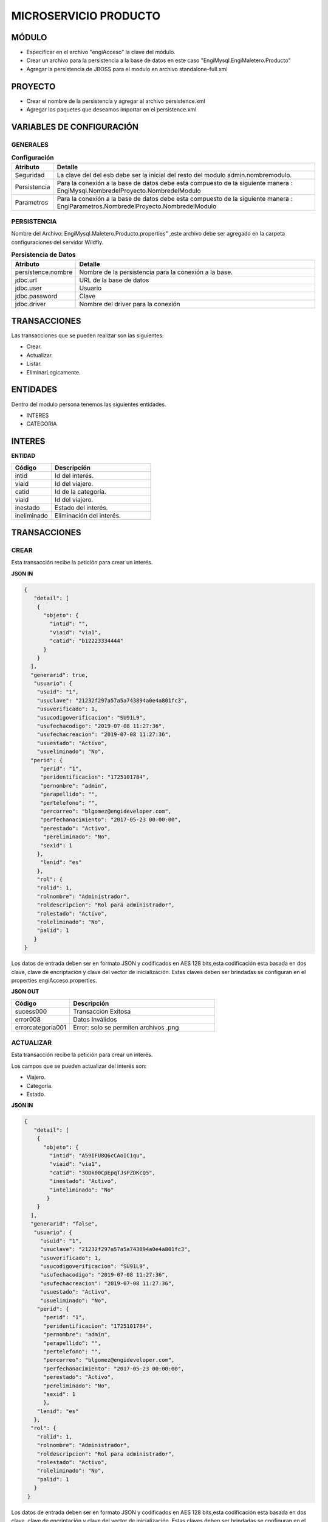.. index::
   single: venta


MICROSERVICIO PRODUCTO
======================

MÓDULO
^^^^^^
- Especificar en el archivo "engiAcceso" la clave del módulo.
- Crear un archivo para la persistencia a la base de datos en este caso "EngiMysql.EngiMaletero.Producto"
- Agregar la persistencia de JBOSS para el modulo en  archivo standalone-full.xml

PROYECTO
^^^^^^^^
- Crear el nombre de la persistencia y agregar al archivo persistence.xml
- Agregar los paquetes que deseamos importar en el persistence.xml

VARIABLES DE CONFIGURACIÓN
^^^^^^^^^^^^^^^^^^^^^^^^^^

GENERALES
~~~~~~~~~
.. csv-table:: **Configuración**
   :header: "Atributo", "Detalle"
   :widths: 40, 500

    "Seguridad", "La clave del del esb debe ser la inicial del resto del modulo admin.nombremodulo."
    "Persistencia", "Para la conexión a la base de datos debe esta compuesto de la siguiente manera : EngiMysql.NombredelProyecto.NombredelModulo"
    "Parametros", "Para la conexión a la base de datos debe esta compuesto de la siguiente manera : EngiParametros.NombredelProyecto.NombredelModulo"
..

PERSISTENCIA
~~~~~~~~~~~~
Nombre del Archivo: EngiMysql.Maletero.Producto.properties" ,este archivo debe ser agregado en la carpeta configuraciones del servidor Wildfly. 

.. csv-table:: **Persistencia de Datos**
   :header: "Atributo", "Detalle"
   :widths: 40, 500

    "persistence.nombre", "Nombre de la persistencia para la conexión a la base."
    "jdbc.url", "URL de la base de datos"
    "jdbc.user", "Usuario"
    "jdbc.password", "Clave"
    "jdbc.driver", "Nombre del driver para la conexión"
..

TRANSACCIONES
^^^^^^^^^^^^^

Las transacciones que se pueden realizar son las siguientes:

- Crear.
- Actualizar.
- Listar.
- EliminarLogicamente.

ENTIDADES
^^^^^^^^^
Dentro del modulo persona tenemos las siguientes entidades.

- INTERES
- CATEGORIA


INTERES
^^^^^^^

**ENTIDAD**

.. csv-table:: 
   :header: "Código", "Descripción"
   :widths: 40, 100

    "intid", "Id del interés."
    "viaid", "Id del viajero."
    "catid", "Id de la categoría."
    "viaid", "Id del viajero."
    "inestado", "Estado del interés."
    "ineliminado", "Eliminación del interés."

TRANSACCIONES
^^^^^^^^^^^^^

CREAR
~~~~~

Esta transacción recibe la petición para crear un interés.

**JSON IN**

.. code-block:: javascript

  {
     "detail": [
      {
        "objeto": {
          "intid": "",
          "viaid": "via1",
          "catid": "b12223334444"
        }
      }
    ],
    "generarid": true,
     "usuario": {
      "usuid": "1",
      "usuclave": "21232f297a57a5a743894a0e4a801fc3",
      "usuverificado": 1,
      "usucodigoverificacion": "SU91L9",
      "usufechacodigo": "2019-07-08 11:27:36",
      "usufechacreacion": "2019-07-08 11:27:36",
      "usuestado": "Activo",
      "usueliminado": "No",
    "perid": {
       "perid": "1",
       "peridentificacion": "1725101784",
       "pernombre": "admin",
       "perapellido": "",
       "pertelefono": "",
       "percorreo": "blgomez@engideveloper.com",
       "perfechanacimiento": "2017-05-23 00:00:00",
       "perestado": "Activo",
        "pereliminado": "No",
       "sexid": 1
      },
       "lenid": "es"
      },
      "rol": {
      "rolid": 1,
      "rolnombre": "Administrador",
      "roldescripcion": "Rol para administrador",
      "rolestado": "Activo",
      "roleliminado": "No",
      "palid": 1
     }
  }

..

Los datos de entrada deben ser en formato JSON y codificados en AES 128 bits,esta codificación esta basada en dos clave, clave de encriptación y clave del vector de inicialización. Estas claves deben ser brindadas se configuran en el properties engiAcceso.properties.

**JSON OUT**

.. csv-table:: 
   :header: "Código", "Descripción"
   :widths: 40, 100

    "sucess000", "Transacción Exitosa"
    "error008", "Datos Inválidos"
    "errorcategoria001","Error: solo se permiten archivos .png"

ACTUALIZAR
~~~~~~~~~~

Esta transacción recibe la petición para crear un interés.

Los campos que se pueden actualizar del interés son:

- Viajero.
- Categoría.
- Estado.

**JSON IN**

.. code-block:: javascript

   {
      "detail": [
       {
         "objeto": {
           "intid": "A59IFU8Q6cCAoIC1qu",
           "viaid": "via1",
           "catid": "3ODk00CpEpqTJsPZDKcQ5",
           "inestado": "Activo",
           "inteliminado": "No"
          }
       }
     ],
     "generarid": "false",
      "usuario": {
        "usuid": "1",
        "usuclave": "21232f297a57a5a743894a0e4a801fc3",
        "usuverificado": 1,
        "usucodigoverificacion": "SU91L9",
        "usufechacodigo": "2019-07-08 11:27:36",
        "usufechacreacion": "2019-07-08 11:27:36",
        "usuestado": "Activo",
        "usueliminado": "No",
       "perid": {
         "perid": "1",
         "peridentificacion": "1725101784",
         "pernombre": "admin",
         "perapellido": "",
         "pertelefono": "",
         "percorreo": "blgomez@engideveloper.com",
         "perfechanacimiento": "2017-05-23 00:00:00",
         "perestado": "Activo",
         "pereliminado": "No",
         "sexid": 1
         },
       "lenid": "es"
      },
     "rol": {
       "rolid": 1,
       "rolnombre": "Administrador",
       "roldescripcion": "Rol para administrador",
       "rolestado": "Activo",
       "roleliminado": "No",
       "palid": 1
      }
    }

..

Los datos de entrada deben ser en formato JSON y codificados en AES 128 bits,esta codificación esta basada en dos clave, clave de encriptación y clave del vector de inicialización. Estas claves deben ser brindadas se configuran en el properties engiAcceso.properties.

**JSON OUT**

.. csv-table:: 
   :header: "Código", "Descripcion"
   :widths: 40, 100

    "sucess000", "Transacción Exitosa"
    "error008", "Datos Inválidos"
    "errorcategoria001","Error: solo se permiten archivos .png"


LISTAR
~~~~~~

Esta transacción recibe la petición para listar un interés,aquí se puede aplicar filtros que son los siguientes:

**FILTROS**

.. csv-table:: 
   :header: "Código", "Descripción"
   :widths: 40, 100

    "intid", "Id del interés."
    "viaid", "Id del viajero."
    "catid", "Id de la categoría."
    "viaid", "Id del viajero."
    "inestado", "Estado del interés."

**JSON IN**

.. code-block:: javascript

   {
      "limit": "10",
      "orderby": "",
      "filtro": {
        "intid": "",
        "inestado": "Activo"
      },
     "usuario": {
       "usuid": "1",
       "usuclave": "21232f297a57a5a743894a0e4a801fc3",
       "usuverificado": 1,
       "usucodigoverificacion": "SU91L9",
       "usufechacodigo": "2019-07-08 11:27:36",
       "usufechacreacion": "2019-07-08 11:27:36",
       "usuestado": "Activo",
       "usueliminado": "No",
      "perid": {
        "perid": "1",
        "peridentificacion": "1725101784",
        "pernombre": "admin",
        "perapellido": "",
        "pertelefono": "",
        "percorreo": "blgomez@engideveloper.com",
        "perfechanacimiento": "2017-05-23 00:00:00",
        "perestado": "Activo",
        "pereliminado": "No",
        "sexid": 1
        },
      "lenid": "es"
     },
     "rol": {
       "rolid": 1,
       "rolnombre": "Administrador",
       "roldescripcion": "Rol para administrador",
       "rolestado": "Activo",
       "roleliminado": "No",
       "palid": 1
      }
   }

..


Los datos de entrada deben ser en formato JSON y codificados en AES 128 bits,esta codificación esta basada en dos clave, clave de encriptación y clave del vector de inicialización. Estas claves deben ser brindadas se configuran en el properties engiAcceso.properties.

**JSON OUT**

.. code-block:: javascript

 [
   {
     "catid": "21232f297a57a5a743894a",
     "intid": "d41894808ec78f3d028fc06b22f2a85f",
     "viaid": "75b7c126127c9499e26cfab14795a9b6",
     "intestado": "Activo",
     "ineliminado": "No"
   }
 ]

CATEGORIA
^^^^^^^^^

**MODELO**

+-------------------+--------------------------------------------------------+
|     Atributos     |         Campos                                         |
+===================+========================================================+
| catid             |   Id de la categoría.                                  |
+-------------------+--------------------------------------------------------+
| arcid             |    Objeto Archivo:                                     |
|                   |  - arcid: Id del archivo.                              | 
|                   |  - arcnombre: Nombre del archivo.                      |
|                   |  - arcruta: Ruta donde se almacena el archivo.         | 
|                   |  - arcextension: Extensión del archivo.                |
|                   |  - arcestado: Ruta donde se almacena el archivo.       | 
|                   |  - arceliminado: Eliminación del archivo.              |
+-------------------+--------------------------------------------------------+
| palid             |  Id de la palabra.                                     |
+-------------------+--------------------------------------------------------+
| catreferencia     |  Descripción de la categoría.                          |
+-------------------+--------------------------------------------------------+
| catnivel          |  Nivel de la categoría.                                |
+-------------------+--------------------------------------------------------+
| catpadre          |  Categoría Padre.                                      |
+-------------------+--------------------------------------------------------+
| catestado         |  Estado de la categoría.                               |
+-------------------+--------------------------------------------------------+
| cateliminado      |  Eliminación de la categoría                           |
+-------------------+--------------------------------------------------------+

TRANSACCIONES
^^^^^^^^^^^^^

CREAR
~~~~~

Esta transacción recibe la petición para crear una categoria.

**JSON IN**

.. code-block:: javascript

     {
       "detail": [
        {
          "objeto": {
             "catid": "",
             "catreferencia": "Tecnologia",
             "catnivel": 0,
             "catpadre": "null",
             "palid":1,
             "arcid": {
               "arcid": "",
               "arcruta": "/archivos/Categoria/Logo/",
               "arcextension": "png",
               "archivob64": "iVBORw0KGgoAAAANSUhEUgAAAEAAAABACAQAAAAAYLlVA
                AAABGdBTUEAALGPC/xhBQAAACBjSFJNAAB6JgAAgIQAAPoAAACA6AAAdTAA
                AOpgAAA6mAAAF3CculE8AAAAAmJLR0QAAKqNIzIAAAAJcEhZcwAADsQAAA7E
                AZUrDhsAAAAHdElNRQfjCQsOKDIZAfTcAAAB2ElEQVRo3u2ZQStEURTHf40p
                hLGQmlCzUNTY2EhJKCkLK6YkDclCVhYWs2Mr2RtlbGTHF5BENj6AjSYLSVnM
                giw0k4zFzDQJ993zuuOk3nmr9+7/nPt753/ffa8eVGOR4h8di9VJQyiHOkD4
                h2u3PAEwSAOQ59rZbFF6TcOVNbBUPr+jSJEHh7e7FKyB7xH2lTVFn4Vqj+fa
                AITYpctC90Lappg8xq2mh6Td3cjDqjAwZH7oSiG3oJlpAF5J8PGLZppVAObZ
                cA8wQxMAJ5z+qsmyQghYYJOiuZzcgooBhwbNPVcAxBj2KicF6GQMgEcujboK
                nud6kVqQpK4M8m6ln2WNN5cdSAj1ESbMAilARKiHVvOwv604X15kpuggblPK
                H0DOq7HAMvs2pdTfhuoA/ixoIeWpGaglQIQtVx1Qt0AdwO9jOOepmWS9dgB5
                zjw1MbtS6haoA0gt6LFWZsj8iw6oA0gt6KdRmJEl5xLgmG5hxoLx81XfAnUA
                qQVp2oQZN24Bdlx3QN0CdQCpBQd0CDO2OXcJMCLeB47Mw+oWqANILYiLkQtu
                AQpCvWeoWxAABAABQAAQAAQAP70NU+X/eqWPr3YunM0WtQPo/fKrpZ7RWnZA
                3QJ1gE8Ja3VeRqLkhQAAACV0RVh0ZGF0ZTpjcmVhdGUAMjAxOS0wOS0xMVQx
                NDo0MDo1MCswMDowMIYQLAYAAAAldEVYdGRhdGU6bW9kaWZ5ADIwMTktMDkt
                MTFUMTQ6NDA6NTArMDA6MDD3TZS6AAAAGXRFWHRTb2Z0d2FyZQB3d3cuaW5r
                c2NhcGUub3Jnm+48GgAAAABJRU5ErkJggg=="
               }
             }
           }
         ],
        "usuario": {
          "usuid": "1",
          "usuclave": "21232f297a57a5a743894a0e4a801fc3",
          "usuverificado": 1,
          "usucodigoverificacion": "SU91L9",
          "usufechacodigo": "2019-07-08 11:27:36",
          "usufechacreacion": "2019-07-08 11:27:36",
          "usuestado": "Activo",
          "usueliminado": "No",
          "perid": {
            "perid": "1",
            "peridentificacion": "1725101784",
            "pernombre": "admin",
            "perapellido": "",
            "pertelefono": "",
            "percorreo": "blgomez@engideveloper.com",
            "perfechanacimiento": "2017-05-23 00:00:00",
            "perestado": "Activo",
            "pereliminado": "No",
            "sexid": 1
          },
        "lenid": "es"
       },
       "rol": {
         "rolid": 1,
         "rolnombre": "Administrador",
         "roldescripcion": "Rol para administrador",
         "rolestado": "Activo",
         "roleliminado": "No",
         "palid":1
        }
    } 
..

Los datos de entrada deben ser en formato JSON y codificados en AES 128 bits,esta codificación esta basada en dos clave, clave de encriptación y clave del vector de inicialización. Estas claves deben ser brindadas se configuran en el properties engiAcceso.properties.

**JSON OUT**

.. csv-table:: 
   :header: "Código", "Descripción"
   :widths: 40, 100

    "sucess000", "Transacción Exitosa"
    "error008", "Datos Inválidos"

ACTUALIZAR
~~~~~~~~~~
Esta transacción recibe la petición para crear una categoria.

**JSON IN**

.. code-block:: javascript

    {
      "detail": [
         {
           "objeto": {
              "catid": "d41894808ec78f3d028fc06b22f2a85f",
              "catreferencia": "Tecnologia",
              "catnivel": 0,
              "catpadre": "null",
              "catestado": "Activo",
              "cateliminado": "No",
              "arcid": {
                "arcid": "2acdcb0e49419ff0509a10ad909eda24",
                "arcruta": "/archivos/Categoria/Logo/",
                "arcextension": "png",
                "arcestado": "Activo",
                "arceliminado": "No",
                "archivob64": "iVBORw0KGgoAAAANSUhEUgAAAEAAAABACAQAAAAAYLlVAAAABGdBTUEAAL
                 GPC/xhBQAAACBjSFJNAAB6JgAAgIQAAPoAAACA6AAAdTAAAOpgAAA6mAAAF3CculE8AAAAAm
                 JLR0QAAKqNIzIAAAAJcEhZcwAADsQAAA7EAZUrDhsAAAAHdElNRQfjCQsOKDIZAfTcAAAB2E
                 lEQVRo3u2ZQStEURTHf40phLGQmlCzUNTY2EhJKCkLK6YkDclCVhYWs2Mr2RtlbGTHF5BENj
                 6AjSYLSVnMgiw0k4zFzDQJ993zuuOk3nmr9+7/nPt753/ffa8eVGOR4h8di9VJQyiHOkD4h2
                 u3PAEwSAOQ59rZbFF6TcOVNbBUPr+jSJEHh7e7FKyB7xH2lTVFn4Vqj+faAITYpctC90Lapp
                 g8xq2mh6Td3cjDqjAwZH7oSiG3oJlpAF5J8PGLZppVAObZcA8wQxMAJ5z+qsmyQghYYJOiuZ
                 zcgooBhwbNPVcAxBj2KicF6GQMgEcujboKnud6kVqQpK4M8m6ln2WNN5cdSAj1ESbMAilARK
                 iHVvOwv604X15kpuggblPKH0DOq7HAMvs2pdTfhuoA/ixoIeWpGaglQIQtVx1Qt0AdwO9jOO
                 epmWS9dgB5zjw1MbtS6haoA0gt6LFWZsj8iw6oA0gt6KdRmJEl5xLgmG5hxoLx81XfAnUAqQ
                 Vp2oQZN24Bdlx3QN0CdQCpBQd0CDO2OXcJMCLeB47Mw+oWqANILYiLkQtuAQpCvWeoWxAABA
                 ABQAAQAAQAP70NU+X/eqWPr3YunM0WtQPo/fKrpZ7RWnZA3QJ1gE8Ja3VeRqLkhQAAACV0RV
                 h0ZGF0ZTpjcmVhdGUAMjAxOS0wOS0xMVQxNDo0MDo1MCswMDowMIYQLAYAAAAldEVYdGRhdG
                 U6bW9kaWZ5ADIwMTktMDktMTFUMTQ6NDA6NTArMDA6MDD3TZS6AAAAGXRFWHRTb2Z0d2FyZQ
                 B3d3cuaW5rc2NhcGUub3Jnm+48GgAAAABJRU5ErkJggg=="
                }
              }
            }
          ],
        "generarid": "false",
        "usuario": {
          "usuid": "1",
          "usuclave": "21232f297a57a5a743894a0e4a801fc3",
          "usuverificado": 1,
          "usucodigoverificacion": "SU91L9",
          "usufechacodigo": "2019-07-08 11:27:36",
          "usufechacreacion": "2019-07-08 11:27:36",
          "usuestado": "Activo",
          "usueliminado": "No",
         "perid": {
          "perid": "1",
          "peridentificacion": "1725101784",
          "pernombre": "admin",
          "perapellido": "",
          "pertelefono": "",
          "percorreo": "blgomez@engideveloper.com",
          "perfechanacimiento": "2017-05-23 00:00:00",
          "perestado": "Activo",
          "pereliminado": "No",
          "sexid": 1
          },
        "lenid": "es"
       },
      "rol": {
       "rolid":1,
       "rolnombre": "Administrador",
       "roldescripcion": "Rol para administrador",
       "rolestado": "Activo",
       "roleliminado": "No",
       "palid": 1
     }
  }
..

Los datos de entrada deben ser en formato JSON y codificados en AES 128 bits,esta codificación esta basada en dos clave, clave de encriptación y clave del vector de inicialización. Estas claves deben ser brindadas se configuran en el properties engiAcceso.properties.

**JSON OUT**

.. csv-table:: 
   :header: "Código", "Descripcion"
   :widths: 40, 100

    "sucess000", "Transacción Exitosa"
    "error008", "Datos Inválidos"

LISTAR
~~~~~~

Esta transacción recibe la petición para listar un interés,aquí se puede aplicar filtros que son los siguientes:

**FILTROS**

.. csv-table:: 
   :header: "Código", "Descripción"
   :widths: 40, 100
   
    "catid", "Id de la categoría."  
    "catestado", "Estado del categoría."
    "catnivel", "Nivel de la categoría."
    "catpadre", "Categoría padre."

**JSON IN**

.. code-block:: javascript

   {
       "limit": "10",
       "orderby": "",
       "filtro": {
       "catid": "",
       "catestado": "Activo"
       },
      "usuario": {
       "usuid": "1",
       "usuclave": "21232f297a57a5a743894a0e4a801fc3",
       "usuverificado": 1,
       "usucodigoverificacion": "SU91L9",
       "usufechacodigo": "2019-07-08 11:27:36",
       "usufechacreacion": "2019-07-08 11:27:36",
       "usuestado": "Activo",
       "usueliminado": "No",
     "perid": {
       "perid": "1",
       "peridentificacion": "1725101784",
       "pernombre": "admin",
       "perapellido": "",
       "pertelefono": "",
       "percorreo": "jeisson.millos@hotmail.com",
       "perfechanacimiento": "2017-05-23 00:00:00",
       "perestado": "Activo",
       "pereliminado": "No",
      "sexid": 1
      },
     "lenid": "es"
      },
     "rol": { 
       "rolid": 1,
       "rolnombre": "Administrador",
       "roldescripcion": "Rol para administrador",
       "rolestado": "Activo",
       "roleliminado": "No",
       "palid": 1
     }
   }

Los datos de entrada deben ser en formato JSON y codificados en AES 128 bits,esta codificación esta basada en dos clave, clave de encriptación y clave del vector de inicialización. Estas claves deben ser brindadas se configuran en el properties engiAcceso.properties.

**JSON OUT**

.. code-block:: javascript

  [
    {
     "catid": "21232f297a57a5a743894a",
     "arcid": {
       "arcid": "67p7c126127c9499e26cfab19705c8k7",
       "arcnombre": "",
       "arcruta": "engideveloper/desarrollo/archivos/Categoria/Logo/",
       "arcextension": ".png",
       "arcestado": "Activo",
       "arceliminado": "No",
     },     
     "palid": 1,
     "catnivel": 0,
     "catpadre": "null",
     "cattestado": "Activo",
     "catelimcatado": "No",
     "catreferencia": "Tecnologia"
   } 
 ]
